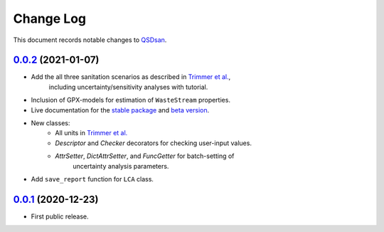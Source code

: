 ==========
Change Log
==========

This document records notable changes to `QSDsan <https://github.com/QSD-Group/QSDsan>`_.

`0.0.2`_ (2021-01-07)
---------------------

* Add the all three sanitation scenarios as described in `Trimmer et al.`_,
    including uncertainty/sensitivity analyses with tutorial.
* Inclusion of GPX-models for estimation of ``WasteStream`` properties.
* Live documentation for the `stable package`_ and `beta version`_.
* New classes:
    - All units in `Trimmer et al.`_
    - `Descriptor` and `Checker` decorators for checking user-input values.
    - `AttrSetter`, `DictAttrSetter`, and `FuncGetter` for batch-setting of
        uncertainty analysis parameters.
* Add ``save_report`` function for ``LCA`` class.


`0.0.1`_ (2020-12-23)
---------------------

* First public release.



.. _stable package: https://qsdsan.readthedocs.io/en/latest/
.. _beta version: https://qsdsan-beta.readthedocs.io/en/latest/
.. _Trimmer et al.: https://doi.org/10.1021/acs.est.0c03296


.. _0.0.2: https://github.com/QSD-Group/QSDsan/commit/84653f5979fbcd76a80ffb6b22ffec1c5ca2a084
.. _0.0.1: https://github.com/yalinli2/QSDsan/commit/f95e6172780cfe24ab68cd27ba19837e010b3d99

